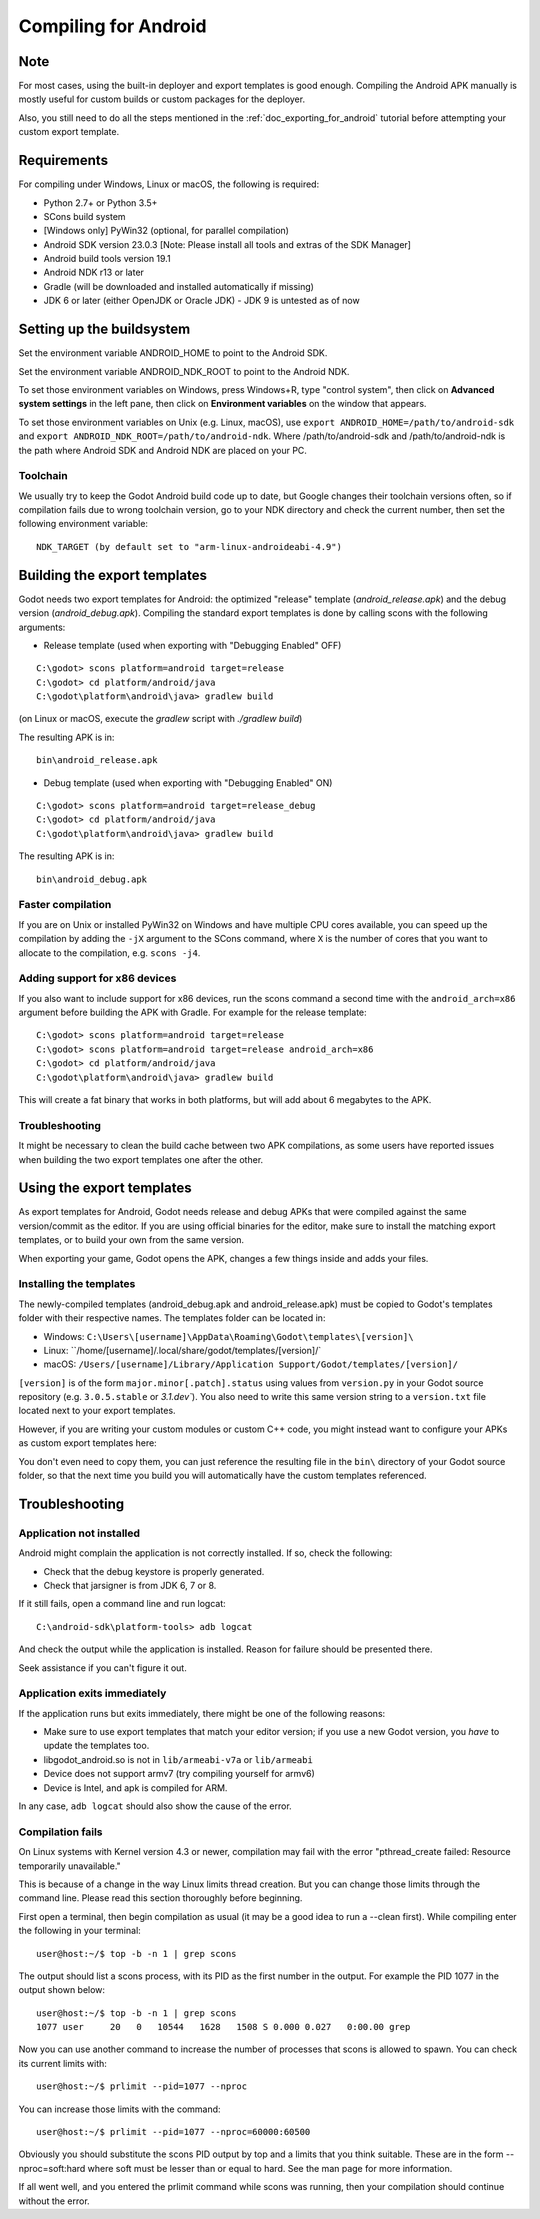 .. _doc_compiling_for_android:

Compiling for Android
=====================

.. highlight:: shell

Note
----

For most cases, using the built-in deployer and export templates is good
enough. Compiling the Android APK manually is mostly useful for custom
builds or custom packages for the deployer.

Also, you still need to do all the steps mentioned in the
:ref:`doc_exporting_for_android` tutorial before attempting your custom
export template.

Requirements
------------

For compiling under Windows, Linux or macOS, the following is required:

-  Python 2.7+ or Python 3.5+
-  SCons build system
-  [Windows only] PyWin32 (optional, for parallel compilation)
-  Android SDK version 23.0.3 [Note: Please install all tools and extras of the SDK Manager]
-  Android build tools version 19.1
-  Android NDK r13 or later
-  Gradle (will be downloaded and installed automatically if missing)
-  JDK 6 or later (either OpenJDK or Oracle JDK) - JDK 9 is untested as of now

Setting up the buildsystem
--------------------------

Set the environment variable ANDROID_HOME to point to the Android
SDK.

Set the environment variable ANDROID_NDK_ROOT to point to the
Android NDK.

To set those environment variables on Windows, press Windows+R, type
"control system", then click on **Advanced system settings** in the left
pane, then click on **Environment variables** on the window that
appears.

To set those environment variables on Unix (e.g. Linux, macOS), use
``export ANDROID_HOME=/path/to/android-sdk`` and
``export ANDROID_NDK_ROOT=/path/to/android-ndk``.
Where /path/to/android-sdk and /path/to/android-ndk is the path where Android SDK
and Android NDK are placed on your PC.

Toolchain
~~~~~~~~~

We usually try to keep the Godot Android build code up to date, but
Google changes their toolchain versions often, so if compilation
fails due to wrong toolchain version, go to your NDK directory and check
the current number, then set the following environment variable:

::

    NDK_TARGET (by default set to "arm-linux-androideabi-4.9")

Building the export templates
-----------------------------

Godot needs two export templates for Android: the optimized "release"
template (`android_release.apk`) and the debug version (`android_debug.apk`).
Compiling the standard export templates is done by calling scons with
the following arguments:

-  Release template (used when exporting with "Debugging Enabled" OFF)

::

    C:\godot> scons platform=android target=release
    C:\godot> cd platform/android/java
    C:\godot\platform\android\java> gradlew build

(on Linux or macOS, execute the `gradlew` script with `./gradlew build`)

The resulting APK is in:

::

    bin\android_release.apk

-  Debug template (used when exporting with "Debugging Enabled" ON)

::

    C:\godot> scons platform=android target=release_debug
    C:\godot> cd platform/android/java
    C:\godot\platform\android\java> gradlew build

The resulting APK is in:

::

    bin\android_debug.apk

Faster compilation
~~~~~~~~~~~~~~~~~~

If you are on Unix or installed PyWin32 on Windows and have multiple CPU
cores available, you can speed up the compilation by adding the ``-jX``
argument to the SCons command, where ``X`` is the number of cores that you
want to allocate to the compilation, e.g. ``scons -j4``.


Adding support for x86 devices
~~~~~~~~~~~~~~~~~~~~~~~~~~~~~~

If you also want to include support for x86 devices, run the scons command
a second time with the ``android_arch=x86`` argument before building the APK
with Gradle. For example for the release template:

::

    C:\godot> scons platform=android target=release
    C:\godot> scons platform=android target=release android_arch=x86
    C:\godot> cd platform/android/java
    C:\godot\platform\android\java> gradlew build


This will create a fat binary that works in both platforms, but will add
about 6 megabytes to the APK.

Troubleshooting
~~~~~~~~~~~~~~~

It might be necessary to clean the build cache between two APK compilations,
as some users have reported issues when building the two export templates
one after the other.

Using the export templates
--------------------------

As export templates for Android, Godot needs release and debug APKs that
were compiled against the same version/commit as the editor. If you are
using official binaries for the editor, make sure to install the matching
export templates, or to build your own from the same version.

When exporting your game, Godot opens the APK, changes a few things inside and
adds your files.

Installing the templates
~~~~~~~~~~~~~~~~~~~~~~~~

The newly-compiled templates (android_debug.apk and android_release.apk)
must be copied to Godot's templates folder with their respective names.
The templates folder can be located in:

-  Windows: ``C:\Users\[username]\AppData\Roaming\Godot\templates\[version]\``
-  Linux: ``/home/[username]/.local/share/godot/templates/[version]/`
-  macOS: ``/Users/[username]/Library/Application Support/Godot/templates/[version]/``

``[version]`` is of the form ``major.minor[.patch].status`` using values from
``version.py`` in your Godot source repository (e.g. ``3.0.5.stable`` or `3.1.dev``).
You also need to write this same version string to a ``version.txt`` file located
next to your export templates.

.. TODO: Move these paths to a common reference page

However, if you are writing your custom modules or custom C++ code, you
might instead want to configure your APKs as custom export templates
here:

.. image:: img/andtemplates.png

You don't even need to copy them, you can just reference the resulting
file in the ``bin\`` directory of your Godot source folder, so that the
next time you build you will automatically have the custom templates
referenced.

Troubleshooting
---------------

Application not installed
~~~~~~~~~~~~~~~~~~~~~~~~~

Android might complain the application is not correctly installed. If
so, check the following:

-  Check that the debug keystore is properly generated.
-  Check that jarsigner is from JDK 6, 7 or 8.

If it still fails, open a command line and run logcat:

::

    C:\android-sdk\platform-tools> adb logcat

And check the output while the application is installed. Reason for
failure should be presented there.

Seek assistance if you can't figure it out.

Application exits immediately
~~~~~~~~~~~~~~~~~~~~~~~~~~~~~

If the application runs but exits immediately, there might be one of the
following reasons:

-  Make sure to use export templates that match your editor version; if
   you use a new Godot version, you *have* to update the templates too.
-  libgodot_android.so is not in ``lib/armeabi-v7a`` or ``lib/armeabi``
-  Device does not support armv7 (try compiling yourself for armv6)
-  Device is Intel, and apk is compiled for ARM.

In any case, ``adb logcat`` should also show the cause of the error.

Compilation fails
~~~~~~~~~~~~~~~~~

On Linux systems with Kernel version 4.3 or newer, compilation may fail
with the error "pthread_create failed: Resource temporarily unavailable."

This is because of a change in the way Linux limits thread creation. But
you can change those limits through the command line. Please read this
section thoroughly before beginning.

First open a terminal, then begin compilation as usual (it may be a good
idea to run a --clean first). While compiling enter the following in
your terminal:

::

    user@host:~/$ top -b -n 1 | grep scons

The output should list a scons process, with its PID as the first number
in the output. For example the PID 1077 in the output shown below:

::

    user@host:~/$ top -b -n 1 | grep scons
    1077 user     20   0   10544   1628   1508 S 0.000 0.027   0:00.00 grep

Now you can use another command to increase the number of processes that
scons is allowed to spawn. You can check its current limits with:

::

    user@host:~/$ prlimit --pid=1077 --nproc

You can increase those limits with the command:

::

    user@host:~/$ prlimit --pid=1077 --nproc=60000:60500

Obviously you should substitute the scons PID output by top and a limits
that you think suitable. These are in the form --nproc=soft:hard where
soft must be lesser than or equal to hard. See the man page for more
information.

If all went well, and you entered the prlimit command while scons was
running, then your compilation should continue without the error.
